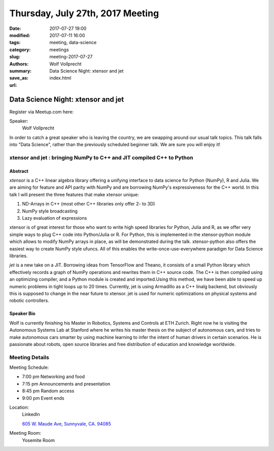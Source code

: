 Thursday, July 27th, 2017 Meeting
##################################

:date: 2017-07-27 19:00
:modified: 2017-07-11 16:00
:tags: meeting, data-science
:category: meetings
:slug: meeting-2017-07-27
:authors: Wolf Vollprecht
:summary: Data Science Night: xtensor and jet
:save_as: index.html
:url: 

Data Science Night: xtensor and jet
===================================


Register via Meetup.com here:

.. raw:: html

  <a href="https://www.meetup.com/BAyPIGgies/events/239601370/" data-event="239601370" class="mu-rsvp-btn">RSVP</a>


Speaker:
     Wolf Vollprecht
 
In order to catch a great speaker who is leaving the country, we are swapping around our usual talk topics. This talk falls into "Data Science", rather than the previously scheduled beginner talk. We are sure you will enjoy it!


xtensor and jet : bringing NumPy to C++ and JIT compiled C++ to Python
----------------------------------------------------------------------

Abstract
~~~~~~~~
*xtensor* is a C++ linear algebra library offering a unifying interface to data science for Python (NumPy), R and Julia. We are aiming for feature and API parity with NumPy and are borrowing NumPy's expressiveness for the C++ world. In this talk I will present the three features that make xtensor unique:

1. ND-Arrays in C++ (most other C++ libraries only offer 2- to 3D)
2. NumPy style broadcasting
3. Lazy evaluation of expressions 

xtensor is of great interest for those who want to write high speed libraries for Python, Julia and R, as we offer very simple ways to plug C++ code into Python/Julia or R. For Python, this is implemented in the xtensor-python module which allows to modify NumPy arrays in place, as will be demonstrated during the talk. xtensor-python also offers the easiest way to create NumPy style ufuncs. All of this enables the write-once-use-everywhere paradigm for Data Science libraries. 


*jet* is a new take on a JIT. Borrowing ideas from TensorFlow and Theano, it consists of a small Python library which effectively records a graph of NumPy operations and rewrites them in C++ source code. The C++ is then compiled using an optimizing compiler, and a Python module is created and imported.Using this method, we have been able to speed up numeric problems in tight loops up to 20 times. Currently, jet is using Armadillo as a C++ linalg backend, but obviously this is supposed to change in the near future to xtensor. jet is used for numeric optimizations on physical systems and robotic controllers. 

Speaker Bio
~~~~~~~~~~~
Wolf is currently finishing his Master in Robotics, Systems and Controls at ETH Zurich. Right now he is visiting the Autonomous Systems Lab at Stanford where he writes his master thesis on the subject of autonomous cars, and tries to make autonomous cars smarter by using machine learning to infer the intent of human drivers in certain scenarios. He is passionate about robots, open source libraries and free distribution of education and knowledge worldwide. 

Meeting Details
---------------
Meeting Schedule:

* 7:00 pm Networking and food
* 7:15 pm Announcements and presentation
* 8:45 pm Random access
* 9:00 pm Event ends


Location:
  LinkedIn

  `605 W. Maude Ave, Sunnyvale, CA. 94085 <https://goo.gl/maps/m84ym2acVeJ2>`__

Meeting Room:
  Yosemite Room


.. raw:: html

  <script>!function(d,s,id){var js,fjs=d.getElementsByTagName(s)[0];if(!d.getElementById(id)){js=d.createElement(s); js.id=id;js.async=true;js.src="https://a248.e.akamai.net/secure.meetupstatic.com/s/script/2012676015776998360572/api/mu.btns.js?id=67qg1nm9sqh9jnrrcg2c20t2hm";fjs.parentNode.insertBefore(js,fjs);}}(document,"script","mu-bootjs");</script>

